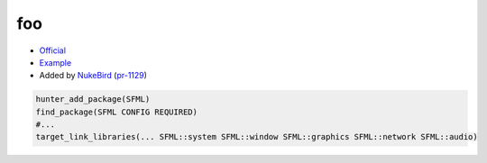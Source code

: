 .. spelling::

    SFML

.. index:: unsorted ; SFML

.. _pkg.SFML:

foo
===

-  `Official <https://sfml-dev.org>`__
-  `Example <https://github.com/ruslo/hunter/blob/master/examples/SFML/CMakeLists.txt>`__
-  Added by `NukeBird <https://github.com/NukeBird>`__ (`pr-1129 <https://github.com/ruslo/hunter/pull/1129>`__)

.. code-block:: cmake

    hunter_add_package(SFML)
    find_package(SFML CONFIG REQUIRED)
    #...
    target_link_libraries(... SFML::system SFML::window SFML::graphics SFML::network SFML::audio)
